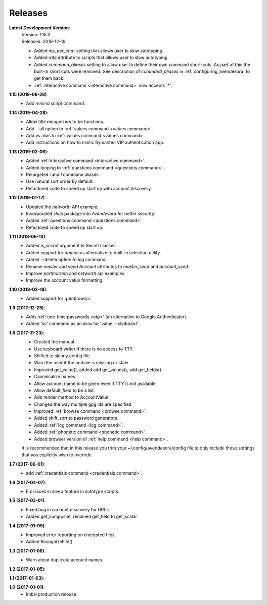 Releases
========

**Latest Development Version**:
    | Version: 1.15.3
    | Released: 2019-12-19

    - Added *ms_per_char* setting that allows user to slow autotyping.
    - Added *rate* attribute to scripts that allows user to slow autotyping.
    - Added *command_aliases* setting to allow user to define their own command 
      short-cuts. As part of this the built-in short cuts were removed. See 
      description of *command_aliases* in :ref:`configuring_avendesora` to get 
      them back.
    - :ref:`interactive command <interactive command>` now accepts '*'.

**1.15 (2019-09-28)**:
    - Add *remind* script command.

**1.14 (2019-04-28)**:
    - Allow title recognizers to be functions.
    - Add --all option to :ref:`values command <values command>`.
    - Add *vs* alias to :ref:`values command <values command>`.
    - Add instructions on how to mimic Symantec VIP authentication app.

**1.13 (2019-02-06)**:
    - Added :ref:`interactive command <interactive command>`.
    - Added looping to :ref:`questions command <questions command>`.
    - Retargeted *i* and *I* command aliases.
    - Use natural sort order by default.
    - Refactored code to speed up start up with account discovery.

**1.12 (2019-01-17)**:
    - Updated the *networth* API example.
    - Incorporated *shlib* package into *Avendesora* for better security.
    - Added :ref:`questions command <questions command>`.
    - Refactored code to speed up start up.

**1.11 (2018-06-14)**:
    - Added *is_secret* argument to Secret classes.
    - Added support for *dmenu* as alternative to built-in selection utility.
    - Added --delete option to log command.
    - Rename *master* and *seed* *Account* attributes to *master_seed* and *account_seed*.
    - Improve  *portmortem* and *networth* api examples.
    - Improve the account value formatting.

**1.10 (2018-02-18)**:
    - Added support for *qutebrowser*.

**1.9 (2017-12-25)**:
    - Adds :ref:`one-time passwords <otp>` (an alternative to Google Authenticator).
    - Added 'vc' command as an alias for 'value --clipboard'.

**1.8 (2017-11-23)**:
    - Created the manual.
    - Use keyboard writer if there is no access to TTY.
    - Shifted to skinny config file.
    - Warn the user if the archive is missing or stale.
    - Improved get_value(), added add get_values(), add get_fields().
    - Canonicalize names.
    - Allow account name to be given even if TTY is not available.
    - Allow default_field to be a list.
    - Add render method to AccountValue.
    - Changed the way multiple gpg ids are specified.
    - Improved :ref:`browse command <browse command>`.
    - Added shift_sort to password generators.
    - Added :ref:`log command <log command>`.
    - Added :ref:`phonetic command <phonetic command>`.
    - Added browser version of :ref:`help command <help command>`.

    It is recommended that in this release you trim your 
    ~/.config/avendesora/config file to only include those settings that you 
    explicitly wish to override.

**1.7 (2017-06-01)**:
    - add :ref:`credentials command <credentials command>`.

**1.6 (2017-04-07)**:
    - Fix issues in sleep feature in autotype scripts.

**1.5 (2017-03-01)**:
    - Fixed bug in account discovery for URLs.
    - Added get_composite, renamed get_field to get_scalar.

**1.4 (2017-01-09)**:
    - Improved error reporting on encrypted files.
    - Added RecognizeFile().

**1.3 (2017-01-08)**:
    - Warn about duplicate account names.

**1.2 (2017-01-05)**:

**1.1 (2017-01-03)**:

**1.0 (2017-01-01)**:
    - Initial production release.
